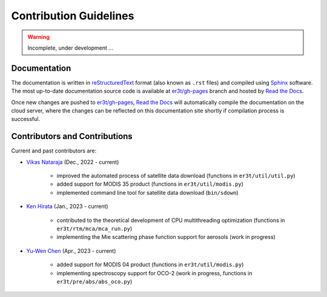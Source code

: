 =======================
Contribution Guidelines
=======================

.. warning::

   Incomplete, under development ...

Documentation
-------------

The documentation is written in `reStructuredText <https://www.sphinx-doc.org/en/master/usage/restructuredtext/index.html>`_
format (also known as ``.rst`` files) and compiled using `Sphinx <https://www.sphinx-doc.org/en/master/>`_ software.
The most up-to-date documentation source code is available at `er3t/gh-pages <https://github.com/hong-chen/er3t/tree/gh-pages>`_
branch and hosted by `Read the Docs <https://readthedocs.org>`_.


Once new changes are pushed to `er3t/gh-pages`_, `Read the Docs`_ will automatically compile the documentation on the
cloud server, where the changes can be reflected on this documentation site shortly if compilation process is successful.


Contributors and Contributions
------------------------------

Current and past contributors are:

* `Vikas Nataraja <Vikas.HanasogeNataraja@lasp.colorado.edu>`_ (Dec., 2022 - current)

   - improved the automated process of satellite data download (functions in ``er3t/util/util.py``)

   - added support for MODIS 35 product (functions in ``er3t/util/modis.py``)

   - implemented command line tool for satellite data download (``bin/sdown``)


* `Ken Hirata <Ken.Hirata@colorado.edu>`_ (Jan., 2023 - current)

   - contributed to the theoretical development of CPU multithreading optimization (functions in ``er3t/rtm/mca/mca_run.py``)

   - implementing the Mie scattering phase function support for aerosols (work in progress)

* `Yu-Wen Chen <Yu-Wen.Chen@colorado.edu>`_ (Apr., 2023 - current)

   - added support for MODIS 04 product (functions in ``er3t/util/modis.py``)

   - implementing spectroscopy support for OCO-2 (work in progress, functions in ``er3t/pre/abs/abs_oco.py``)
